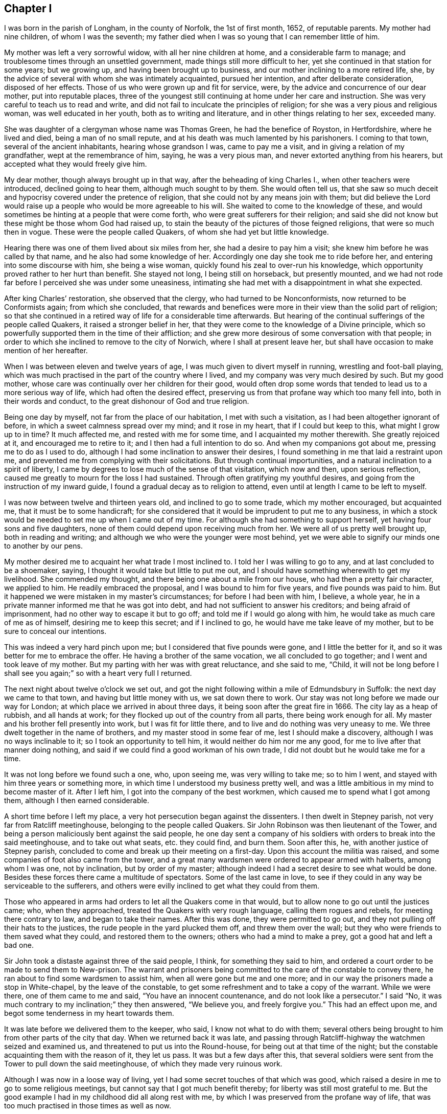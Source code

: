 == Chapter I

I was born in the parish of Longham, in the county of Norfolk, the 1st of first month,
1652, of reputable parents.
My mother had nine children, of whom I was the seventh;
my father died when I was so young that I can remember little of him.

My mother was left a very sorrowful widow, with all her nine children at home,
and a considerable farm to manage; and troublesome times through an unsettled government,
made things still more difficult to her,
yet she continued in that station for some years; but we growing up,
and having been brought up to business, and our mother inclining to a more retired life,
she, by the advice of several with whom she was intimately acquainted,
pursued her intention, and after deliberate consideration, disposed of her effects.
Those of us who were grown up and fit for service, were,
by the advice and concurrence of our dear mother, put into reputable places,
three of the youngest still continuing at home under her care and instruction.
She was very careful to teach us to read and write,
and did not fail to inculcate the principles of religion;
for she was a very pious and religious woman, was well educated in her youth,
both as to writing and literature, and in other things relating to her sex,
exceeded many.

She was daughter of a clergyman whose name was Thomas Green,
he had the benefice of Royston, in Hertfordshire, where he lived and died,
being a man of no small repute, and at his death was much lamented by his parishoners.
I coming to that town, several of the ancient inhabitants, hearing whose grandson I was,
came to pay me a visit, and in giving a relation of my grandfather,
wept at the remembrance of him, saying, he was a very pious man,
and never extorted anything from his hearers,
but accepted what they would freely give him.

My dear mother, though always brought up in that way,
after the beheading of king Charles I., when other teachers were introduced,
declined going to hear them, although much sought to by them.
She would often tell us,
that she saw so much deceit and hypocrisy covered under the pretence of religion,
that she could not by any means join with them;
but did believe the Lord would raise up a people who would be more agreeable to his will.
She waited to come to the knowledge of these,
and would sometimes be hinting at a people that were come forth,
who were great sufferers for their religion;
and said she did not know but these might be those whom God had raised up,
to stain the beauty of the pictures of those feigned religions,
that were so much then in vogue.
These were the people called Quakers, of whom she had yet but little knowledge.

Hearing there was one of them lived about six miles from her,
she had a desire to pay him a visit; she knew him before he was called by that name,
and he also had some knowledge of her.
Accordingly one day she took me to ride before her,
and entering into some discourse with him, she being a wise woman,
quickly found his zeal to over-run his knowledge,
which opportunity proved rather to her hurt than benefit.
She stayed not long, I being still on horseback, but presently mounted,
and we had not rode far before I perceived she was under some uneasiness,
intimating she had met with a disappointment in what she expected.

After king Charles`' restoration, she observed that the clergy,
who had turned to be Nonconformists, now returned to be Conformists again;
from which she concluded,
that rewards and benefices were more in their view than the solid part of religion;
so that she continued in a retired way of life for a considerable time afterwards.
But hearing of the continual sufferings of the people called Quakers,
it raised a stronger belief in her,
that they were come to the knowledge of a Divine principle,
which so powerfully supported them in the time of their affliction;
and she grew more desirous of some conversation with that people;
in order to which she inclined to remove to the city of Norwich,
where I shall at present leave her,
but shall have occasion to make mention of her hereafter.

When I was between eleven and twelve years of age,
I was much given to divert myself in running, wrestling and foot-ball playing,
which was much practised in the part of the country where I lived,
and my company was very much desired by such.
But my good mother, whose care was continually over her children for their good,
would often drop some words that tended to lead us to a more serious way of life,
which had often the desired effect,
preserving us from that profane way which too many fell into,
both in their words and conduct, to the great dishonour of God and true religion.

Being one day by myself, not far from the place of our habitation,
I met with such a visitation, as I had been altogether ignorant of before,
in which a sweet calmness spread over my mind; and it rose in my heart,
that if I could but keep to this, what might I grow up to in time?
It much affected me, and rested with me for some time,
and I acquainted my mother therewith.
She greatly rejoiced at it, and encouraged me to retire to it;
and I then had a full intention to do so.
And when my companions got about me, pressing me to do as I used to do,
although I had some inclination to answer their desires,
I found something in me that laid a restraint upon me,
and prevented me from complying with their solicitations.
But through continual importunities, and a natural inclination to a spirit of liberty,
I came by degrees to lose much of the sense of that visitation, which now and then,
upon serious reflection, caused me greatly to mourn for the loss I had sustained.
Through often gratifying my youthful desires,
and going from the instruction of my inward guide,
I found a gradual decay as to religion to attend,
even until at length I came to be left to myself.

I was now between twelve and thirteen years old, and inclined to go to some trade,
which my mother encouraged, but acquainted me, that it must be to some handicraft;
for she considered that it would be imprudent to put me to any business,
in which a stock would be needed to set me up when I came out of my time.
For although she had something to support herself,
yet having four sons and five daughters,
none of them could depend upon receiving much from her.
We were all of us pretty well brought up, both in reading and writing;
and although we who were the younger were most behind,
yet we were able to signify our minds one to another by our pens.

My mother desired me to acquaint her what trade I most inclined to.
I told her I was willing to go to any, and at last concluded to be a shoemaker, saying,
I thought it would take but little to put me out,
and I should have something wherewith to get my livelihood.
She commended my thought, and there being one about a mile from our house,
who had then a pretty fair character, we applied to him.
He readily embraced the proposal, and I was bound to him for five years,
and five pounds was paid to him.
But it happened we were mistaken in my master`'s circumstances;
for before I had been with him, I believe, a whole year,
he in a private manner informed me that he was got into debt,
and had not sufficient to answer his creditors; and being afraid of imprisonment,
had no other way to escape it but to go off; and told me if I would go along with him,
he would take as much care of me as of himself, desiring me to keep this secret;
and if I inclined to go, he would have me take leave of my mother,
but to be sure to conceal our intentions.

This was indeed a very hard pinch upon me; but I considered that five pounds were gone,
and I little the better for it, and so it was better for me to embrace the offer.
He having a brother of the same vocation, we all concluded to go together;
and I went and took leave of my mother.
But my parting with her was with great reluctance, and she said to me, "`Child,
it will not be long before I shall see you again;`" so with a heart very full I returned.

The next night about twelve o`'clock we set out,
and got the night following within a mile of Edmundsbury in Suffolk:
the next day we came to that town, and having but little money with us,
we sat down there to work.
Our stay was not long before we made our way for London;
at which place we arrived in about three days,
it being soon after the great fire in 1666.
The city lay as a heap of rubbish, and all hands at work;
for they flocked up out of the country from all parts, there being work enough for all.
My master and his brother fell presently into work, but I was fit for little there,
and to live and do nothing was very uneasy to me.
We three dwelt together in the name of brothers, and my master stood in some fear of me,
lest I should make a discovery, although I was no ways inclinable to it;
so I took an opportunity to tell him, it would neither do him nor me any good,
for me to live after that manner doing nothing,
and said if we could find a good workman of his own trade,
I did not doubt but he would take me for a time.

It was not long before we found such a one, who, upon seeing me,
was very willing to take me; so to him I went,
and stayed with him three years or something more,
in which time I understood my business pretty well,
and was a little ambitious in my mind to become master of it.
After I left him, I got into the company of the best workmen,
which caused me to spend what I got among them, although I then earned considerable.

A short time before I left my place, a very hot persecution began against the dissenters.
I then dwelt in Stepney parish, not very far from Ratcliff meetinghouse,
belonging to the people called Quakers.
Sir John Robinson was then lieutenant of the Tower,
and being a person maliciously bent against the said people,
he one day sent a company of his soldiers with orders to break into the said meetinghouse,
and to take out what seats, etc. they could find, and burn them.
Soon after this, he, with another justice of Stepney parish,
concluded to come and break up their meeting on a first-day.
Upon this account the militia was raised,
and some companies of foot also came from the tower,
and a great many wardsmen were ordered to appear armed with halberts,
among whom I was one, not by inclination, but by order of my master;
although indeed I had a secret desire to see what would be done.
Besides these forces there came a multitude of spectators.
Some of the last came in love,
to see if they could in any way be serviceable to the sufferers,
and others were evilly inclined to get what they could from them.

Those who appeared in arms had orders to let all the Quakers come in that would,
but to allow none to go out until the justices came; who, when they approached,
treated the Quakers with very rough language, calling them rogues and rebels,
for meeting there contrary to law, and began to take their names.
After this was done, they were permitted to go out,
and they not pulling off their hats to the justices,
the rude people in the yard plucked them off, and threw them over the wall;
but they who were friends to them saved what they could, and restored them to the owners;
others who had a mind to make a prey, got a good hat and left a bad one.

Sir John took a distaste against three of the said people, I think,
for something they said to him,
and ordered a court order to be made to send them to New-prison.
The warrant and prisoners being committed to the care of the constable to convey there,
he ran about to find some wardsmen to assist him, when all were gone but me and one more;
and in our way the prisoners made a stop in White-chapel, by the leave of the constable,
to get some refreshment and to take a copy of the warrant.
While we were there, one of them came to me and said, "`You have an innocent countenance,
and do not look like a persecutor.`"
I said "`No, it was much contrary to my inclination;`" they then answered,
"`We believe you, and freely forgive you.`"
This had an effect upon me, and begot some tenderness in my heart towards them.

It was late before we delivered them to the keeper, who said,
I know not what to do with them;
several others being brought to him from other parts of the city that day.
When we returned back it was late,
and passing through Ratcliff-highway the watchmen seized and examined us,
and threatened to put us into the Round-house, for being out at that time of the night;
but the constable acquainting them with the reason of it, they let us pass.
It was but a few days after this,
that several soldiers were sent from the Tower to pull down the said meetinghouse,
of which they made very ruinous work.

Although I was now in a loose way of living,
yet I had some secret touches of that which was good,
which raised a desire in me to go to some religious meetings,
but cannot say that I got much benefit thereby;
for liberty was still most grateful to me.
But the good example I had in my childhood did all along rest with me,
by which I was preserved from the profane way of life,
that was too much practised in those times as well as now.

My worthy mother, who now resided at Norwich,
had conversation with the people called Quakers,
of whom she entertained so good an opinion before;
and being thoroughly satisfied that they had found what she needed,
she readily embraced the principles they professed,
and sat down with great satisfaction in their meetings.
Three of her children, who about this time lived with her,
were also convinced of the Truth,
and they lived in a great deal of love and unity one with another.
Being fully satisfied, that she was come to the ground and foundation of true religion,
she became very much concerned for the rest of her children,
and being ready with her pen,
wrote to acquaint them that she had met with what she had long wanted;
and among the rest she remembered me,
and wrote to acquaint me with what people she had joined herself,
as well as those children then with her;
and there being so many good opportunities in the city of London,
she said she should be glad to hear that I frequented their assemblies;
with other words relating thereto.
I quartered then in Pall-mall, not far from the court.

My companion then was a pretty sober young man,
who professed himself to be a Presbyterian,
with whom I was sometimes a little too jocular in a bantering way.
He was with me when the letter came to my hands, which I read to myself;
but coming to the words that advised me to go to the Quakers`' meetings,
the evil-nature got up in me,
and put me into such a passion that I could read no further,
but put the letter into my pocket.

This was on the sixth-day of the week, and I think in the year 1671.
The first-day following, after I had dined,
I went to take a walk under the arches in Covent-garden,
and after a little time a solid concern came over my mind, and this arose in my thoughts,
"`What is the matter that you cannot read your mother`'s letter?`"
With that I went and sat down on a large stone that was prepared for a building,
and read the letter with pleasure, and it arose in my mind to go to a meeting.
The enemy of all righteousness suggested to me,
"`You know not where a meeting is;`" but it very intelligibly opened on my understanding,
"`Go down to Charing-cross, and there you shall see some of that people, follow them.`"

Upon this I arose and went down the Haymarket near to Charing-cross,
and there I saw five or six of the said people;
which was a confirmation to me that the opening was right.
So I followed them at some distance, and their habit, with their solid behaviour,
affected me.
They were going to the meeting at Westminster, and when they came there they went in,
but I stood at the door for awhile.
Here the enemy was at work again, and would have persuaded me to go away, intimating,
that if some of my old acquaintance came, they would but laugh at me;
but the better part prevailed.

The meeting was then kept in two parts,
there being shutters to open into the dwelling-house to enlarge it upon occasion;
and I seeing a post in the further room, thought if I got behind that,
and any person came to the first door they could not see me; so there I went accordingly,
and the meeting, I think, was not then much above half gathered.
Abundance of reasoning now entered into my mind,
and the enemy was hard at work to beget a belief in me,
that if any one stood up to speak, they might be persons of other persuasions,
and not Quakers, and I could not be capable of judging whether they were right or wrong.
It was not long before one stood up, and I thought to take good notice of what he said,
but so many wandering thoughts prevailed, that I got no benefit thereby.
He sat down, and in a little time another stood up, and I said to myself, Well,
I resolve I will mind what this man says;
but it was only a few minutes before my wandering thoughts got into Holland,
and from there I thought of going to France;
but meeting with a secret check in myself for these vain imaginations,
I gave a stamp upon the floor with my foot,
which caused the eyes of those in the meeting to be upon me:
so in fervency of spirit I said in myself,
"`What is the matter that I cannot be master over my own mind?`"

I saw I was altogether wrong,
and lacked inward strength to help me to get to a stayedness of mind upon God.
I was made sensible that there was a spiritual warfare to be passed through,
and that no stayedness of mind could be attained to,
till the inward enemies of the soul came to be destroyed.
I now saw my business was, to get into inward retirement,
hoping thereby I might get to be somewhat master over my own mind.
Being thus closely engaged, before the meeting broke up,
I got to a sight of the possibility of obtaining what I was then deeply engaged for,
and this answered the end of my coming to the meeting;
and I could then have wished that it would hold longer.

But it breaking up, when I came into Westminster-abbey-yard,
I met with some of my old acquaintance, who would have had me go along with them,
but I denied their invitation, finding I had another work to do,
and went home to my quarters, where I had not been long,
before the young man my companion also came in.
I was sitting in a very solid frame of mind, such as he never observed me in before,
and he said, "`Where have you been today, you seem to be so serious?`"
I proceeded to give him an account of what I had met with,
and reminded him of the temper I was in at the reading of my mother`'s letter.
"`Aye,`" said he, "`I saw you were under some dissatisfaction, but I knew not for what.`"
"`Why,`" said I, "`it was for my mother`'s desiring me to go to the Quakers`' meeting,
which begot such anger in me, that I had not patience to read it through: but this day,
walking in Coventgarden,
a sweet visitation from the love of God brought such a calmness over my mind,
with this attending it.
'`What is the matter that you cannot read your mother`'s letter?`'
I then plucked it out of my pocket and read it with pleasure.`"
And giving him the whole relation of what passed, he was struck with admiration,
saying to me, he had never heard anything like it;
that it must be something supernatural,
or it never could have had such an effect upon you.
And he was so far reached and convinced,
that he soon after forsook his former profession, and joined himself to the Quakers.

My country master`'s brother, who came in company with us to London,
had been convinced some time before this,
and by what means he heard I was at Westminster meeting on first-day, I know not;
but in a few days he came to pay me a visit, and finding me grave and serious,
gave me an invitation to come to his quarters in Grub street, near to Cripplegate,
at the house of two good honest Friends; the invitation was very pleasing to me,
as was my company to him, and them to whom I came.

The next meeting I went to was, I think, the Peel,
where I met with our ancient Friend James Park;
and although I met with little or no benefit from those two that appeared at Westminster,
yet I thought his doctrine reached home to my condition.
I had some superfluity in my apparel, which became such a load to me,
that I thought I groaned under the weight of it; and finding I could wear it no longer,
after the meeting I stripped it off, and that gave me some ease.

Several young men who heard of the manner of my convincement,
I think through the young man`'s relation who was my companion,
were so reached and affected therewith, and seeing my grave and solid behaviour,
who they heard had been before very wild, that they came also to embrace the Truth;
so that I was made very early an instrument for the convincement of several.

I followed my business closely, yet frequented meetings,
where I still met with renewed refreshment,
and found myself much bettered by those good opportunities:
for the love of God was greatly towards me, and I felt a growth in it;
and the overflowing of it was at times such, that I was ready to think the work was done,
and the inward warfare nearly come to an end.
But, alas!
I found myself mistaken.

Going one day to a meeting at Gracechurch-street,
where were William Dewsbury and Charles Harris, the latter stood up,
exhorting Friends to faithfulness,
and to resolve to do nothing but what was agreeable to the Truth.
I took such notice of that, that I said in myself, "`Well,
I resolve to do nothing disagreeable to the Truth.`"
No sooner had that resolution passed my thoughts,
than I felt a check in myself and a sensible decay to my inward enjoyment,
which increased gradually upon me, so that in a short time I came to a considerable loss.
This I took as a permission of the Almighty to bring me more to the knowledge of myself.

In this state I continued some time, and my inward life decaying,
I was brought very low as to my inward enjoyments,
which I had been formerly so plentifully supplied with,
so that I began to grow a little careless, and the enemy stepped in with it, saying,
"`You are but young,
and this is the only time for you to take the pleasures of this world,
and when you are old,
you know now how to get to what you have been so
earnestly engaged to come to the knowledge of.`"
I continued for some time in an unconcernedness of mind,
by which I sustained so great a loss,
that if I saw the faces of any of my friends in the street, I endeavoured to avoid them,
for shame covered me, believing they knew what a loss I was come to.

But after a time my merciful Lord remembered me, and as I sat at work,
the word of the Lord came to me, "`This is your day,
harden not your heart;`" which so struck me that I trembled.
Upon this I soon removed, and got to my old friends George and Dorcas Lowe`'s,
who dwelt not far from Aldersgate.
Now my concern came to be so great,
through losing by my transgression what I had formerly enjoyed,
and I so lay under the judgments of God,
that if I did but let out my thoughts towards any liberty, no, if I did but smile,
I was inwardly reproved; so that I saw I had no way to take,
but to lie under the hand of God.

In this state my exercise was very great, my tongue is too short to express it,
and my pen to describe it; and the way to get to what I once enjoyed,
I found by experience to be very narrow.
For if I took a wrong step, either by word or a vain thought,
my inward instructor made it manifest that it did not belong to me,
I had something else to do.
Thus I continued for some time, being inwardly very poor and barren,
and often beseeching the Almighty,
that he would be pleased to favour me with a small ray from the Sun of Righteousness,
to comfort a little my afflicted spirit.
In this state of affliction the enemy was not lacking with his temptations,
to draw me into a belief, that the day of my visitation was over;
but having had a knowledge of the manner of his dealings with me before,
I now kept a strict watch against him in all those attempts.

In the midst of these afflictions and hard besetments,
I now and then met with some encouragement, being made sensible of some springs of life,
that helped me to believe that the Lord would not forsake me.
And in this mournful and retired way of life, I had some Divine openings,
by which it was manifested to me, that by being brought through these exercises,
I should be the better prepared in time to be helpful to others.

From this time I began to grow and increase in that which was good;
and feeling the clouds to disperse, that had been over my mind,
the weight of my oppression began to be gradually removed,
and I felt my spirits grow more easy.
Then my hunger and thirst after righteousness increased,
which gave me encouragement to hope that in time all would be well,
and I was so revived through it, that I said in myself.
It is good for me that I have been thus afflicted,
for now I know something of what it is to buy the Truth;
for it had cost me but little before this.

Some time after, John Tyson, a Friend who had been banished for his religion,
who dwelt near the Bull-and-mouth meetinghouse,
desired me to come to be the foreman in his shop, which I complied with,
upon a certain salary for four years, which term I continued with him,
and the Lord was with me,
and gave me an understanding to do everything honestly belonging to my place and station,
and all things prospered under my hand.
But being through multiplicity of business kept very close,
I had many times longing desires to get to a meeting,
and there with my Friends to sit down in a retired manner,
out of the hurry and cares of the things of this world,
for those opportunities were often greatly refreshing.

While in this service,
I went with some public Friends to some country meetings on first-days,
which I took more than a little pleasure in,
not only for the benefit I received of the meeting, but of a little country air,
being still glad of embracing those opportunities.
Lucretia Cook, an ancient woman Friend, who had a public testimony,
came to desire me to ride before her to Hendon meeting, which was then pretty large.
I did so, and in the meeting I was under no small concern,
and a trembling laid hold of me; and as soon as the Friend had concluded in prayer,
I was concerned to kneel down to supplicate the Lord, which had such an effect,
that many present were broken into tenderness; it was indeed a comfortable opportunity.

This opened my way to further service, and I began to be concerned to appear in public,
and there was a tender care in the elders over me,
who would often be dropping some seasonable cautions to me,
by which I was greatly benefitted.

